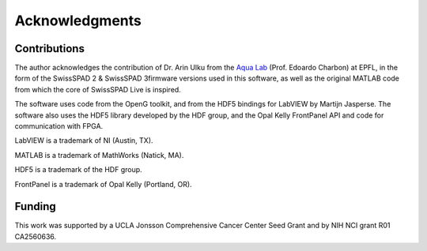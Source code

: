 Acknowledgments
===============

Contributions
+++++++++++++

The author acknowledges the contribution of Dr. Arin Ulku from the `Aqua Lab 
<https://www.epfl.ch/labs/aqua/>`_ (Prof. Edoardo Charbon) at EPFL, in the form 
of the SwissSPAD 2 & SwissSPAD 3firmware versions used in this software, as well
as the original MATLAB code from which the core of SwissSPAD Live is inspired.

The software uses code from the OpenG toolkit, and from the HDF5 bindings for 
LabVIEW by Martijn Jasperse. The software also uses the HDF5 library developed
by the HDF group, and the Opal Kelly FrontPanel API and code for communication
with FPGA.

LabVIEW is a trademark of NI (Austin, TX).

MATLAB is a trademark of MathWorks (Natick, MA).

HDF5 is a trademark of the HDF group.

FrontPanel is a trademark of Opal Kelly (Portland, OR).

Funding
+++++++

This work was supported by a UCLA Jonsson Comprehensive Cancer Center Seed Grant
and by NIH NCI grant R01 CA2560636.